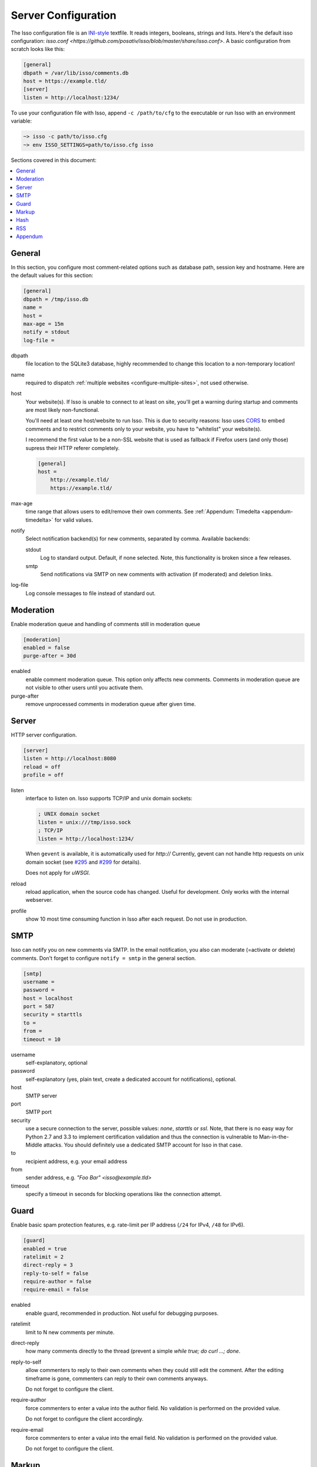 Server Configuration
====================

The Isso configuration file is an `INI-style`__ textfile. It reads integers,
booleans, strings and lists. Here's the default isso configuration:
`isso.conf <https://github.com/posativ/isso/blob/master/share/isso.conf>`. A
basic configuration from scratch looks like this:

.. code-block:: ini

    [general]
    dbpath = /var/lib/isso/comments.db
    host = https://example.tld/
    [server]
    listen = http://localhost:1234/

To use your configuration file with Isso, append ``-c /path/to/cfg`` to the
executable or run Isso with an environment variable:

.. code-block:: sh

    ~> isso -c path/to/isso.cfg
    ~> env ISSO_SETTINGS=path/to/isso.cfg isso

__ https://en.wikipedia.org/wiki/INI_file

Sections covered in this document:

.. contents::
    :local:


General
-------

In this section, you configure most comment-related options such as database path,
session key and hostname. Here are the default values for this section:

.. code-block:: ini

    [general]
    dbpath = /tmp/isso.db
    name =
    host =
    max-age = 15m
    notify = stdout
    log-file =

dbpath
    file location to the SQLite3 database, highly recommended to change this
    location to a non-temporary location!

name
    required to dispatch :ref:`multiple websites <configure-multiple-sites>`,
    not used otherwise.

host
    Your website(s). If Isso is unable to connect to at least on site, you'll
    get a warning during startup and comments are most likely non-functional.

    You'll need at least one host/website to run Isso. This is due to security
    reasons: Isso uses CORS_ to embed comments and to restrict comments only to
    your website, you have to "whitelist" your website(s).

    I recommend the first value to be a non-SSL website that is used as fallback
    if Firefox users (and only those) supress their HTTP referer completely.

    .. code-block:: ini

        [general]
        host =
            http://example.tld/
            https://example.tld/

max-age
    time range that allows users to edit/remove their own comments. See
    :ref:`Appendum: Timedelta <appendum-timedelta>` for valid values.

notify
    Select notification backend(s) for new comments, separated by comma.
    Available backends:

    stdout
        Log to standard output. Default, if none selected. Note, this
        functionality is broken since a few releases.

    smtp
        Send notifications via SMTP on new comments with activation (if
        moderated) and deletion links.

log-file
    Log console messages to file instead of standard out.


.. _CORS: https://developer.mozilla.org/en/docs/HTTP/Access_control_CORS


Moderation
----------

Enable moderation queue and handling of comments still in moderation queue

.. code-block:: ini

    [moderation]
    enabled = false
    purge-after = 30d

enabled
    enable comment moderation queue. This option only affects new comments.
    Comments in moderation queue are not visible to other users until you
    activate them.

purge-after
    remove unprocessed comments in moderation queue after given time.


Server
------

HTTP server configuration.

.. code-block:: ini

    [server]
    listen = http://localhost:8080
    reload = off
    profile = off

listen
    interface to listen on. Isso supports TCP/IP and unix domain sockets:

    .. code-block:: ini

        ; UNIX domain socket
        listen = unix:///tmp/isso.sock
        ; TCP/IP
        listen = http://localhost:1234/

    When ``gevent`` is available, it is automatically used for `http://`
    Currently, gevent can not handle http requests on unix domain socket
    (see `#295 <https://github.com/surfly/gevent/issues/295>`_ and
    `#299 <https://github.com/surfly/gevent/issues/299>`_ for details).

    Does not apply for `uWSGI`.

reload
    reload application, when the source code has changed. Useful for
    development. Only works with the internal webserver.

profile
    show 10 most time consuming function in Isso after each request. Do
    not use in production.

.. _configure-smtp:

SMTP
----

Isso can notify you on new comments via SMTP. In the email notification, you
also can moderate (=activate or delete) comments. Don't forget to configure
``notify = smtp`` in the general section.

.. code-block:: ini

    [smtp]
    username =
    password =
    host = localhost
    port = 587
    security = starttls
    to =
    from =
    timeout = 10

username
    self-explanatory, optional

password
    self-explanatory (yes, plain text, create a dedicated account for
    notifications), optional.

host
    SMTP server

port
    SMTP port

security
    use a secure connection to the server, possible values: *none*, *starttls*
    or *ssl*. Note, that there is no easy way for Python 2.7 and 3.3 to
    implement certification validation and thus the connection is vulnerable to
    Man-in-the-Middle attacks. You should definitely use a dedicated SMTP
    account for Isso in that case.

to
    recipient address, e.g. your email address

from
    sender address, e.g. `"Foo Bar" <isso@example.tld>`

timeout
    specify a timeout in seconds for blocking operations like the
    connection attempt.


Guard
-----

Enable basic spam protection features, e.g. rate-limit per IP address (``/24``
for IPv4, ``/48`` for IPv6).

.. code-block:: ini

    [guard]
    enabled = true
    ratelimit = 2
    direct-reply = 3
    reply-to-self = false
    require-author = false
    require-email = false

enabled
    enable guard, recommended in production. Not useful for debugging
    purposes.

ratelimit
    limit to N new comments per minute.

direct-reply
    how many comments directly to the thread (prevent a simple
    `while true; do curl ...; done`.

reply-to-self
    allow commenters to reply to their own comments when they could still edit
    the comment. After the editing timeframe is gone, commenters can reply to
    their own comments anyways.

    Do not forget to configure the client.

require-author
    force commenters to enter a value into the author field. No validation is
    performed on the provided value.

    Do not forget to configure the client accordingly.

require-email
    force commenters to enter a value into the email field. No validation is
    performed on the provided value.

    Do not forget to configure the client.

Markup
------

Customize markup and sanitized HTML. Currently, only Markdown (via Misaka) is
supported, but new languages are relatively easy to add.

.. code-block:: ini

    [markup]
    options = strikethrough, superscript, autolink
    allowed-elements =
    allowed-attributes =

options
    `Misaka-specific Markdown extensions <http://misaka.61924.nl/api/>`_, all
    flags starting with `EXT_` can be used there, separated by comma.

allowed-elements
    Additional HTML tags to allow in the generated output, comma-separated. By
    default, only *a*, *blockquote*, *br*, *code*, *del*, *em*, *h1*, *h2*,
    *h3*, *h4*, *h5*, *h6*, *hr*, *ins*, *li*, *ol*, *p*, *pre*, *strong*,
    *table*, *tbody*, *td*, *th*, *thead* and *ul* are allowed.

allowed-attributes
    Additional HTML attributes (independent from elements) to allow in the
    generated output, comma-separated. By default, only *align* and *href* are
    allowed.

To allow images in comments, you just need to add ``allowed-elements = img`` and
``allowed-attributes = src``.

Hash
----

Customize used hash functions to hide the actual email addresses from
commenters but still be able to generate an identicon.

.. code-block:: ini

    [hash]
    salt = Eech7co8Ohloopo9Ol6baimi
    algorithm = pbkdf2

salt
    A salt is used to protect against rainbow tables. Isso does not make use of
    pepper (yet). The default value has been in use since the release of Isso
    and generates the same identicons for same addresses across installations.

algorithm
    Hash algorithm to use -- either from Python's `hashlib` or PBKDF2 (a
    computational expensive hash function).

    The actual identifier for PBKDF2 is `pbkdf2:1000:6:sha1`, which means 1000
    iterations, 6 bytes to generate and SHA1 as pseudo-random family used for
    key strengthening.
    Arguments have to be in that order, but can be reduced to `pbkdf2:4096`
    for example to override the iterations only.

.. _configure-rss:

RSS
---

Isso can provide an Atom feed for each comment thread. Users can use
them to subscribe to comments and be notified of changes. Atom feeds
are enabled as soon as there is a base URL defined in this section.

.. code-block:: ini

    [rss]
    base =
    limit = 100

base
    base URL to use to build complete URI to pages (by appending the URI from Isso)

limit
    number of most recent comments to return for a thread

Appendum
--------

.. _appendum-timedelta:

Timedelta
    A human-friendly representation of a time range: `1m` equals to 60
    seconds. This works for years (y), weeks (w), days (d) and seconds (s),
    e.g. `30s` equals 30 to seconds.

    You can add different types: `1m30s` equals to 90 seconds, `3h45m12s`
    equals to 3 hours, 45 minutes and 12 seconds (12512 seconds).
